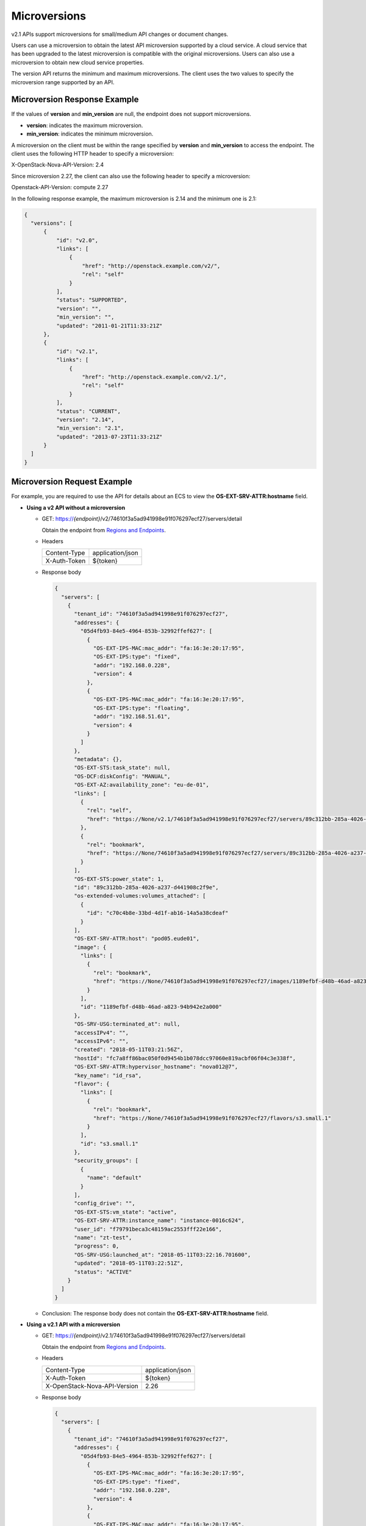 .. _en-us_topic_0134193006:

Microversions
=============

v2.1 APIs support microversions for small/medium API changes or document changes.

Users can use a microversion to obtain the latest API microversion supported by a cloud service. A cloud service that has been upgraded to the latest microversion is compatible with the original microversions. Users can also use a microversion to obtain new cloud service properties.

The version API returns the minimum and maximum microversions. The client uses the two values to specify the microversion range supported by an API.

Microversion Response Example
-----------------------------

If the values of **version** and **min_version** are null, the endpoint does not support microversions.

-  **version**: indicates the maximum microversion.
-  **min_version**: indicates the minimum microversion.

A microversion on the client must be within the range specified by **version** and **min_version** to access the endpoint. The client uses the following HTTP header to specify a microversion:

X-OpenStack-Nova-API-Version: 2.4

Since microversion 2.27, the client can also use the following header to specify a microversion:

Openstack-API-Version: compute 2.27

In the following response example, the maximum microversion is 2.14 and the minimum one is 2.1:

.. code-block::

   {
     "versions": [
         {
             "id": "v2.0",
             "links": [
                 {
                     "href": "http://openstack.example.com/v2/",
                     "rel": "self"
                 }
             ],
             "status": "SUPPORTED",
             "version": "",
             "min_version": "",
             "updated": "2011-01-21T11:33:21Z"
         },
         {
             "id": "v2.1",
             "links": [
                 {
                     "href": "http://openstack.example.com/v2.1/",
                     "rel": "self"
                 }
             ],
             "status": "CURRENT",
             "version": "2.14",
             "min_version": "2.1",
             "updated": "2013-07-23T11:33:21Z"
         }
     ]
   }

Microversion Request Example
----------------------------

For example, you are required to use the API for details about an ECS to view the **OS-EXT-SRV-ATTR:hostname** field.

-  **Using a v2 API without a microversion**

   -  GET: https://*{endpoint}*/v2/74610f3a5ad941998e91f076297ecf27/servers/detail

      Obtain the endpoint from `Regions and Endpoints <https://docs.otc.t-systems.com/en-us/endpoint/index.html>`__.

   -  Headers

      ============ ================
      Content-Type application/json
      X-Auth-Token ${token}
      ============ ================

   -  Response body

      .. code-block::

         {
           "servers": [
             {
               "tenant_id": "74610f3a5ad941998e91f076297ecf27",
               "addresses": {
                 "05d4fb93-84e5-4964-853b-32992ffef627": [
                   {
                     "OS-EXT-IPS-MAC:mac_addr": "fa:16:3e:20:17:95",
                     "OS-EXT-IPS:type": "fixed",
                     "addr": "192.168.0.228",
                     "version": 4
                   },
                   {
                     "OS-EXT-IPS-MAC:mac_addr": "fa:16:3e:20:17:95",
                     "OS-EXT-IPS:type": "floating",
                     "addr": "192.168.51.61",
                     "version": 4
                   }
                 ]
               },
               "metadata": {},
               "OS-EXT-STS:task_state": null,
               "OS-DCF:diskConfig": "MANUAL",
               "OS-EXT-AZ:availability_zone": "eu-de-01",
               "links": [
                 {
                   "rel": "self",
                   "href": "https://None/v2.1/74610f3a5ad941998e91f076297ecf27/servers/89c312bb-285a-4026-a237-d441908c2f9e"
                 },
                 {
                   "rel": "bookmark",
                   "href": "https://None/74610f3a5ad941998e91f076297ecf27/servers/89c312bb-285a-4026-a237-d441908c2f9e"
                 }
               ],
               "OS-EXT-STS:power_state": 1,
               "id": "89c312bb-285a-4026-a237-d441908c2f9e",
               "os-extended-volumes:volumes_attached": [
                 {
                   "id": "c70c4b8e-33bd-4d1f-ab16-14a5a38cdeaf"
                 }
               ],
               "OS-EXT-SRV-ATTR:host": "pod05.eude01",
               "image": {
                 "links": [
                   {
                     "rel": "bookmark",
                     "href": "https://None/74610f3a5ad941998e91f076297ecf27/images/1189efbf-d48b-46ad-a823-94b942e2a000"
                   }
                 ],
                 "id": "1189efbf-d48b-46ad-a823-94b942e2a000"
               },
               "OS-SRV-USG:terminated_at": null,
               "accessIPv4": "",
               "accessIPv6": "",
               "created": "2018-05-11T03:21:56Z",
               "hostId": "fc7a8ff86bac050f0d9454b1b078dcc97060e819acbf06f04c3e338f",
               "OS-EXT-SRV-ATTR:hypervisor_hostname": "nova012@7",
               "key_name": "id_rsa",
               "flavor": {
                 "links": [
                   {
                     "rel": "bookmark",
                     "href": "https://None/74610f3a5ad941998e91f076297ecf27/flavors/s3.small.1"
                   }
                 ],
                 "id": "s3.small.1"
               },
               "security_groups": [
                 {
                   "name": "default"
                 }
               ],
               "config_drive": "",
               "OS-EXT-STS:vm_state": "active",
               "OS-EXT-SRV-ATTR:instance_name": "instance-0016c624",
               "user_id": "f79791beca3c48159ac2553fff22e166",
               "name": "zt-test",
               "progress": 0,
               "OS-SRV-USG:launched_at": "2018-05-11T03:22:16.701600",
               "updated": "2018-05-11T03:22:51Z",
               "status": "ACTIVE"
             }
           ]
         }

   -  Conclusion: The response body does not contain the **OS-EXT-SRV-ATTR:hostname** field.

-  **Using a v2.1 API with a microversion**

   -  GET: https://*{endpoint}*/v2.1/74610f3a5ad941998e91f076297ecf27/servers/detail

      Obtain the endpoint from `Regions and Endpoints <https://docs.otc.t-systems.com/en-us/endpoint/index.html>`__.

   -  Headers

      ============================ ================
      Content-Type                 application/json
      X-Auth-Token                 ${token}
      X-OpenStack-Nova-API-Version 2.26
      ============================ ================

   -  Response body

      .. code-block::

         {
           "servers": [
             {
               "tenant_id": "74610f3a5ad941998e91f076297ecf27",
               "addresses": {
                 "05d4fb93-84e5-4964-853b-32992ffef627": [
                   {
                     "OS-EXT-IPS-MAC:mac_addr": "fa:16:3e:20:17:95",
                     "OS-EXT-IPS:type": "fixed",
                     "addr": "192.168.0.228",
                     "version": 4
                   },
                   {
                     "OS-EXT-IPS-MAC:mac_addr": "fa:16:3e:20:17:95",
                     "OS-EXT-IPS:type": "floating",
                     "addr": "192.168.51.61",
                     "version": 4
                   }
                 ]
               },
               "metadata": {},
               "OS-EXT-STS:task_state": null,
               "description": "zt-test",
               "OS-EXT-SRV-ATTR:hostname": "zt-test",
               "OS-DCF:diskConfig": "MANUAL",
               "OS-EXT-AZ:availability_zone": "eu-de-01",
               "links": [
                 {
                   "rel": "self",
                   "href": "https://None/v2.1/74610f3a5ad941998e91f076297ecf27/servers/89c312bb-285a-4026-a237-d441908c2f9e"
                 },
                 {
                   "rel": "bookmark",
                   "href": "https://None/74610f3a5ad941998e91f076297ecf27/servers/89c312bb-285a-4026-a237-d441908c2f9e"
                 }
               ],
               "OS-EXT-STS:power_state": 1,
               "id": "89c312bb-285a-4026-a237-d441908c2f9e",
               "os-extended-volumes:volumes_attached": [
                 {
                   "delete_on_termination": true,
                   "id": "c70c4b8e-33bd-4d1f-ab16-14a5a38cdeaf"
                 }
               ],
               "locked": false,
               "OS-EXT-SRV-ATTR:kernel_id": "",
               "OS-EXT-SRV-ATTR:host": "pod05.eude01",
               "OS-EXT-SRV-ATTR:ramdisk_id": "",
               "image": {
                 "links": [
                   {
                     "rel": "bookmark",
                     "href": "https://None/74610f3a5ad941998e91f076297ecf27/images/1189efbf-d48b-46ad-a823-94b942e2a000"
                   }
                 ],
                 "id": "1189efbf-d48b-46ad-a823-94b942e2a000"
               },
               "accessIPv4": "",
               "OS-SRV-USG:terminated_at": null,
               "accessIPv6": "",
               "OS-EXT-SRV-ATTR:launch_index": 0,
               "created": "2018-05-11T03:21:56Z",
               "OS-EXT-SRV-ATTR:user_data": null,
               "hostId": "fc7a8ff86bac050f0d9454b1b078dcc97060e819acbf06f04c3e338f",
               "OS-EXT-SRV-ATTR:reservation_id": "r-pbqmaxer",
               "OS-EXT-SRV-ATTR:root_device_name": "/dev/vda",
               "host_status": "UP",
               "OS-EXT-SRV-ATTR:hypervisor_hostname": "nova012@7",
               "tags": [],
               "key_name": "id_rsa",
               "flavor": {
                 "links": [
                   {
                     "rel": "bookmark",
                     "href": "https://None/74610f3a5ad941998e91f076297ecf27/flavors/s3.small.1"
                   }
                 ],
                 "id": "s3.small.1"
               },
               "security_groups": [
                 {
                   "name": "default"
                 }
               ],
               "config_drive": "",
               "OS-EXT-STS:vm_state": "active",
               "OS-EXT-SRV-ATTR:instance_name": "instance-0016c624",
               "user_id": "f79791beca3c48159ac2553fff22e166",
               "name": "zt-test",
               "progress": 0,
               "OS-SRV-USG:launched_at": "2018-05-11T03:22:16.701600",
               "updated": "2018-05-11T03:22:51Z",
               "status": "ACTIVE"
             }
           ]
         }

   -  Conclusion: The response body contains the **OS-EXT-SRV-ATTR:hostname** field.
